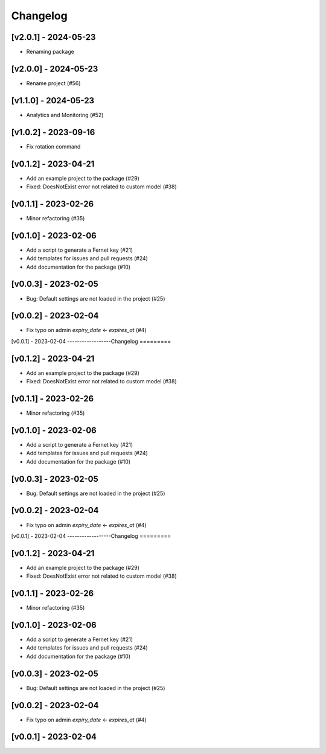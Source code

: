 Changelog
=========

[v2.0.1] - 2024-05-23
------------------

- Renaming package

[v2.0.0] - 2024-05-23
------------------

- Rename project (#56)

[v1.1.0] - 2024-05-23
------------------

- Analytics and Monitoring (#52)

[v1.0.2] - 2023-09-16
------------------

- Fix rotation command

[v0.1.2] - 2023-04-21
------------------
- Add an example project to the package (#29)

- Fixed: DoesNotExist error not related to custom model (#38)

[v0.1.1] - 2023-02-26
------------------

- Minor refactoring (#35)

[v0.1.0] - 2023-02-06
------------------
- Add a script to generate a Fernet key (#21)
- Add templates for issues and pull requests (#24)
- Add documentation for the package (#10)

[v0.0.3] - 2023-02-05
------------------

- Bug: Default settings are not loaded in the project (#25)

[v0.0.2] - 2023-02-04
------------------

- Fix typo on admin `expiry_date` <- `expires_at` (#4)

[v0.0.1] - 2023-02-04
------------------Changelog
=========

[v0.1.2] - 2023-04-21
------------------
- Add an example project to the package (#29)

- Fixed: DoesNotExist error not related to custom model (#38)

[v0.1.1] - 2023-02-26
------------------

- Minor refactoring (#35)

[v0.1.0] - 2023-02-06
------------------
- Add a script to generate a Fernet key (#21)
- Add templates for issues and pull requests (#24)
- Add documentation for the package (#10)

[v0.0.3] - 2023-02-05
------------------

- Bug: Default settings are not loaded in the project (#25)

[v0.0.2] - 2023-02-04
------------------

- Fix typo on admin `expiry_date` <- `expires_at` (#4)

[v0.0.1] - 2023-02-04
------------------Changelog
=========

[v0.1.2] - 2023-04-21
------------------
- Add an example project to the package (#29)

- Fixed: DoesNotExist error not related to custom model (#38)

[v0.1.1] - 2023-02-26
------------------

- Minor refactoring (#35)

[v0.1.0] - 2023-02-06
------------------
- Add a script to generate a Fernet key (#21)
- Add templates for issues and pull requests (#24)
- Add documentation for the package (#10)

[v0.0.3] - 2023-02-05
------------------

- Bug: Default settings are not loaded in the project (#25)

[v0.0.2] - 2023-02-04
------------------

- Fix typo on admin `expiry_date` <- `expires_at` (#4)

[v0.0.1] - 2023-02-04
------------------